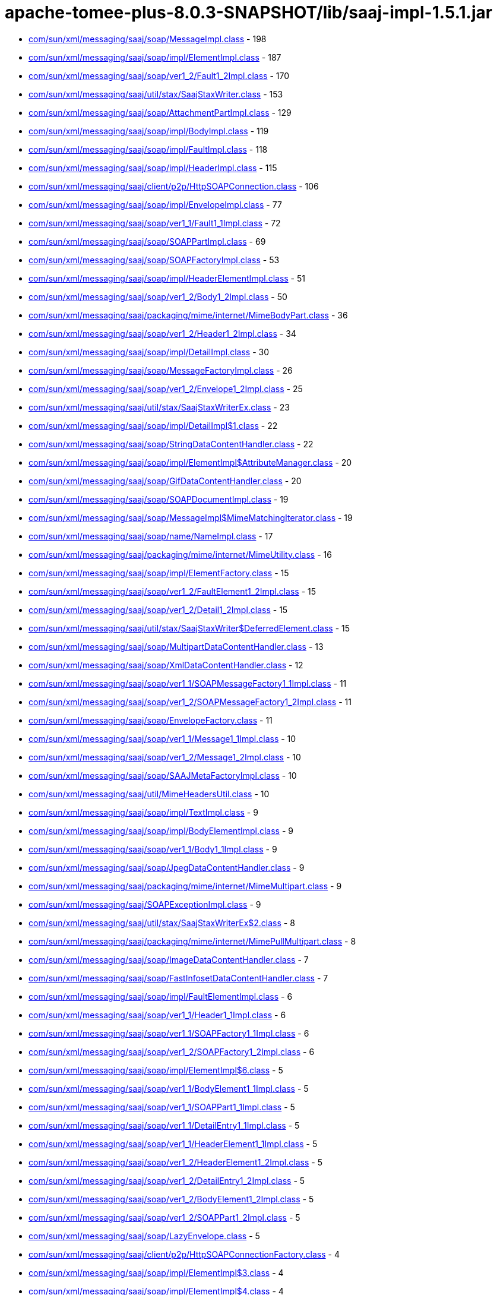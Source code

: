 = apache-tomee-plus-8.0.3-SNAPSHOT/lib/saaj-impl-1.5.1.jar

 - link:com/sun/xml/messaging/saaj/soap/MessageImpl.adoc[com/sun/xml/messaging/saaj/soap/MessageImpl.class] - 198
 - link:com/sun/xml/messaging/saaj/soap/impl/ElementImpl.adoc[com/sun/xml/messaging/saaj/soap/impl/ElementImpl.class] - 187
 - link:com/sun/xml/messaging/saaj/soap/ver1_2/Fault1_2Impl.adoc[com/sun/xml/messaging/saaj/soap/ver1_2/Fault1_2Impl.class] - 170
 - link:com/sun/xml/messaging/saaj/util/stax/SaajStaxWriter.adoc[com/sun/xml/messaging/saaj/util/stax/SaajStaxWriter.class] - 153
 - link:com/sun/xml/messaging/saaj/soap/AttachmentPartImpl.adoc[com/sun/xml/messaging/saaj/soap/AttachmentPartImpl.class] - 129
 - link:com/sun/xml/messaging/saaj/soap/impl/BodyImpl.adoc[com/sun/xml/messaging/saaj/soap/impl/BodyImpl.class] - 119
 - link:com/sun/xml/messaging/saaj/soap/impl/FaultImpl.adoc[com/sun/xml/messaging/saaj/soap/impl/FaultImpl.class] - 118
 - link:com/sun/xml/messaging/saaj/soap/impl/HeaderImpl.adoc[com/sun/xml/messaging/saaj/soap/impl/HeaderImpl.class] - 115
 - link:com/sun/xml/messaging/saaj/client/p2p/HttpSOAPConnection.adoc[com/sun/xml/messaging/saaj/client/p2p/HttpSOAPConnection.class] - 106
 - link:com/sun/xml/messaging/saaj/soap/impl/EnvelopeImpl.adoc[com/sun/xml/messaging/saaj/soap/impl/EnvelopeImpl.class] - 77
 - link:com/sun/xml/messaging/saaj/soap/ver1_1/Fault1_1Impl.adoc[com/sun/xml/messaging/saaj/soap/ver1_1/Fault1_1Impl.class] - 72
 - link:com/sun/xml/messaging/saaj/soap/SOAPPartImpl.adoc[com/sun/xml/messaging/saaj/soap/SOAPPartImpl.class] - 69
 - link:com/sun/xml/messaging/saaj/soap/SOAPFactoryImpl.adoc[com/sun/xml/messaging/saaj/soap/SOAPFactoryImpl.class] - 53
 - link:com/sun/xml/messaging/saaj/soap/impl/HeaderElementImpl.adoc[com/sun/xml/messaging/saaj/soap/impl/HeaderElementImpl.class] - 51
 - link:com/sun/xml/messaging/saaj/soap/ver1_2/Body1_2Impl.adoc[com/sun/xml/messaging/saaj/soap/ver1_2/Body1_2Impl.class] - 50
 - link:com/sun/xml/messaging/saaj/packaging/mime/internet/MimeBodyPart.adoc[com/sun/xml/messaging/saaj/packaging/mime/internet/MimeBodyPart.class] - 36
 - link:com/sun/xml/messaging/saaj/soap/ver1_2/Header1_2Impl.adoc[com/sun/xml/messaging/saaj/soap/ver1_2/Header1_2Impl.class] - 34
 - link:com/sun/xml/messaging/saaj/soap/impl/DetailImpl.adoc[com/sun/xml/messaging/saaj/soap/impl/DetailImpl.class] - 30
 - link:com/sun/xml/messaging/saaj/soap/MessageFactoryImpl.adoc[com/sun/xml/messaging/saaj/soap/MessageFactoryImpl.class] - 26
 - link:com/sun/xml/messaging/saaj/soap/ver1_2/Envelope1_2Impl.adoc[com/sun/xml/messaging/saaj/soap/ver1_2/Envelope1_2Impl.class] - 25
 - link:com/sun/xml/messaging/saaj/util/stax/SaajStaxWriterEx.adoc[com/sun/xml/messaging/saaj/util/stax/SaajStaxWriterEx.class] - 23
 - link:com/sun/xml/messaging/saaj/soap/impl/DetailImpl$1.adoc[com/sun/xml/messaging/saaj/soap/impl/DetailImpl$1.class] - 22
 - link:com/sun/xml/messaging/saaj/soap/StringDataContentHandler.adoc[com/sun/xml/messaging/saaj/soap/StringDataContentHandler.class] - 22
 - link:com/sun/xml/messaging/saaj/soap/impl/ElementImpl$AttributeManager.adoc[com/sun/xml/messaging/saaj/soap/impl/ElementImpl$AttributeManager.class] - 20
 - link:com/sun/xml/messaging/saaj/soap/GifDataContentHandler.adoc[com/sun/xml/messaging/saaj/soap/GifDataContentHandler.class] - 20
 - link:com/sun/xml/messaging/saaj/soap/SOAPDocumentImpl.adoc[com/sun/xml/messaging/saaj/soap/SOAPDocumentImpl.class] - 19
 - link:com/sun/xml/messaging/saaj/soap/MessageImpl$MimeMatchingIterator.adoc[com/sun/xml/messaging/saaj/soap/MessageImpl$MimeMatchingIterator.class] - 19
 - link:com/sun/xml/messaging/saaj/soap/name/NameImpl.adoc[com/sun/xml/messaging/saaj/soap/name/NameImpl.class] - 17
 - link:com/sun/xml/messaging/saaj/packaging/mime/internet/MimeUtility.adoc[com/sun/xml/messaging/saaj/packaging/mime/internet/MimeUtility.class] - 16
 - link:com/sun/xml/messaging/saaj/soap/impl/ElementFactory.adoc[com/sun/xml/messaging/saaj/soap/impl/ElementFactory.class] - 15
 - link:com/sun/xml/messaging/saaj/soap/ver1_2/FaultElement1_2Impl.adoc[com/sun/xml/messaging/saaj/soap/ver1_2/FaultElement1_2Impl.class] - 15
 - link:com/sun/xml/messaging/saaj/soap/ver1_2/Detail1_2Impl.adoc[com/sun/xml/messaging/saaj/soap/ver1_2/Detail1_2Impl.class] - 15
 - link:com/sun/xml/messaging/saaj/util/stax/SaajStaxWriter$DeferredElement.adoc[com/sun/xml/messaging/saaj/util/stax/SaajStaxWriter$DeferredElement.class] - 15
 - link:com/sun/xml/messaging/saaj/soap/MultipartDataContentHandler.adoc[com/sun/xml/messaging/saaj/soap/MultipartDataContentHandler.class] - 13
 - link:com/sun/xml/messaging/saaj/soap/XmlDataContentHandler.adoc[com/sun/xml/messaging/saaj/soap/XmlDataContentHandler.class] - 12
 - link:com/sun/xml/messaging/saaj/soap/ver1_1/SOAPMessageFactory1_1Impl.adoc[com/sun/xml/messaging/saaj/soap/ver1_1/SOAPMessageFactory1_1Impl.class] - 11
 - link:com/sun/xml/messaging/saaj/soap/ver1_2/SOAPMessageFactory1_2Impl.adoc[com/sun/xml/messaging/saaj/soap/ver1_2/SOAPMessageFactory1_2Impl.class] - 11
 - link:com/sun/xml/messaging/saaj/soap/EnvelopeFactory.adoc[com/sun/xml/messaging/saaj/soap/EnvelopeFactory.class] - 11
 - link:com/sun/xml/messaging/saaj/soap/ver1_1/Message1_1Impl.adoc[com/sun/xml/messaging/saaj/soap/ver1_1/Message1_1Impl.class] - 10
 - link:com/sun/xml/messaging/saaj/soap/ver1_2/Message1_2Impl.adoc[com/sun/xml/messaging/saaj/soap/ver1_2/Message1_2Impl.class] - 10
 - link:com/sun/xml/messaging/saaj/soap/SAAJMetaFactoryImpl.adoc[com/sun/xml/messaging/saaj/soap/SAAJMetaFactoryImpl.class] - 10
 - link:com/sun/xml/messaging/saaj/util/MimeHeadersUtil.adoc[com/sun/xml/messaging/saaj/util/MimeHeadersUtil.class] - 10
 - link:com/sun/xml/messaging/saaj/soap/impl/TextImpl.adoc[com/sun/xml/messaging/saaj/soap/impl/TextImpl.class] - 9
 - link:com/sun/xml/messaging/saaj/soap/impl/BodyElementImpl.adoc[com/sun/xml/messaging/saaj/soap/impl/BodyElementImpl.class] - 9
 - link:com/sun/xml/messaging/saaj/soap/ver1_1/Body1_1Impl.adoc[com/sun/xml/messaging/saaj/soap/ver1_1/Body1_1Impl.class] - 9
 - link:com/sun/xml/messaging/saaj/soap/JpegDataContentHandler.adoc[com/sun/xml/messaging/saaj/soap/JpegDataContentHandler.class] - 9
 - link:com/sun/xml/messaging/saaj/packaging/mime/internet/MimeMultipart.adoc[com/sun/xml/messaging/saaj/packaging/mime/internet/MimeMultipart.class] - 9
 - link:com/sun/xml/messaging/saaj/SOAPExceptionImpl.adoc[com/sun/xml/messaging/saaj/SOAPExceptionImpl.class] - 9
 - link:com/sun/xml/messaging/saaj/util/stax/SaajStaxWriterEx$2.adoc[com/sun/xml/messaging/saaj/util/stax/SaajStaxWriterEx$2.class] - 8
 - link:com/sun/xml/messaging/saaj/packaging/mime/internet/MimePullMultipart.adoc[com/sun/xml/messaging/saaj/packaging/mime/internet/MimePullMultipart.class] - 8
 - link:com/sun/xml/messaging/saaj/soap/ImageDataContentHandler.adoc[com/sun/xml/messaging/saaj/soap/ImageDataContentHandler.class] - 7
 - link:com/sun/xml/messaging/saaj/soap/FastInfosetDataContentHandler.adoc[com/sun/xml/messaging/saaj/soap/FastInfosetDataContentHandler.class] - 7
 - link:com/sun/xml/messaging/saaj/soap/impl/FaultElementImpl.adoc[com/sun/xml/messaging/saaj/soap/impl/FaultElementImpl.class] - 6
 - link:com/sun/xml/messaging/saaj/soap/ver1_1/Header1_1Impl.adoc[com/sun/xml/messaging/saaj/soap/ver1_1/Header1_1Impl.class] - 6
 - link:com/sun/xml/messaging/saaj/soap/ver1_1/SOAPFactory1_1Impl.adoc[com/sun/xml/messaging/saaj/soap/ver1_1/SOAPFactory1_1Impl.class] - 6
 - link:com/sun/xml/messaging/saaj/soap/ver1_2/SOAPFactory1_2Impl.adoc[com/sun/xml/messaging/saaj/soap/ver1_2/SOAPFactory1_2Impl.class] - 6
 - link:com/sun/xml/messaging/saaj/soap/impl/ElementImpl$6.adoc[com/sun/xml/messaging/saaj/soap/impl/ElementImpl$6.class] - 5
 - link:com/sun/xml/messaging/saaj/soap/ver1_1/BodyElement1_1Impl.adoc[com/sun/xml/messaging/saaj/soap/ver1_1/BodyElement1_1Impl.class] - 5
 - link:com/sun/xml/messaging/saaj/soap/ver1_1/SOAPPart1_1Impl.adoc[com/sun/xml/messaging/saaj/soap/ver1_1/SOAPPart1_1Impl.class] - 5
 - link:com/sun/xml/messaging/saaj/soap/ver1_1/DetailEntry1_1Impl.adoc[com/sun/xml/messaging/saaj/soap/ver1_1/DetailEntry1_1Impl.class] - 5
 - link:com/sun/xml/messaging/saaj/soap/ver1_1/HeaderElement1_1Impl.adoc[com/sun/xml/messaging/saaj/soap/ver1_1/HeaderElement1_1Impl.class] - 5
 - link:com/sun/xml/messaging/saaj/soap/ver1_2/HeaderElement1_2Impl.adoc[com/sun/xml/messaging/saaj/soap/ver1_2/HeaderElement1_2Impl.class] - 5
 - link:com/sun/xml/messaging/saaj/soap/ver1_2/DetailEntry1_2Impl.adoc[com/sun/xml/messaging/saaj/soap/ver1_2/DetailEntry1_2Impl.class] - 5
 - link:com/sun/xml/messaging/saaj/soap/ver1_2/BodyElement1_2Impl.adoc[com/sun/xml/messaging/saaj/soap/ver1_2/BodyElement1_2Impl.class] - 5
 - link:com/sun/xml/messaging/saaj/soap/ver1_2/SOAPPart1_2Impl.adoc[com/sun/xml/messaging/saaj/soap/ver1_2/SOAPPart1_2Impl.class] - 5
 - link:com/sun/xml/messaging/saaj/soap/LazyEnvelope.adoc[com/sun/xml/messaging/saaj/soap/LazyEnvelope.class] - 5
 - link:com/sun/xml/messaging/saaj/client/p2p/HttpSOAPConnectionFactory.adoc[com/sun/xml/messaging/saaj/client/p2p/HttpSOAPConnectionFactory.class] - 4
 - link:com/sun/xml/messaging/saaj/soap/impl/ElementImpl$3.adoc[com/sun/xml/messaging/saaj/soap/impl/ElementImpl$3.class] - 4
 - link:com/sun/xml/messaging/saaj/soap/impl/ElementImpl$4.adoc[com/sun/xml/messaging/saaj/soap/impl/ElementImpl$4.class] - 4
 - link:com/sun/xml/messaging/saaj/soap/impl/ElementImpl$5.adoc[com/sun/xml/messaging/saaj/soap/impl/ElementImpl$5.class] - 4
 - link:com/sun/xml/messaging/saaj/soap/ver1_1/Detail1_1Impl.adoc[com/sun/xml/messaging/saaj/soap/ver1_1/Detail1_1Impl.class] - 4
 - link:com/sun/xml/messaging/saaj/soap/ver1_1/FaultElement1_1Impl.adoc[com/sun/xml/messaging/saaj/soap/ver1_1/FaultElement1_1Impl.class] - 4
 - link:com/sun/xml/messaging/saaj/util/stax/SaajStaxWriter$1.adoc[com/sun/xml/messaging/saaj/util/stax/SaajStaxWriter$1.class] - 4
 - link:com/sun/xml/messaging/saaj/util/stax/SaajStaxWriterEx$1.adoc[com/sun/xml/messaging/saaj/util/stax/SaajStaxWriterEx$1.class] - 4
 - link:com/sun/xml/messaging/saaj/packaging/mime/internet/BMMimeMultipart.adoc[com/sun/xml/messaging/saaj/packaging/mime/internet/BMMimeMultipart.class] - 4
 - link:com/sun/xml/messaging/saaj/soap/impl/DetailEntryImpl.adoc[com/sun/xml/messaging/saaj/soap/impl/DetailEntryImpl.class] - 3
 - link:com/sun/xml/messaging/saaj/soap/Envelope.adoc[com/sun/xml/messaging/saaj/soap/Envelope.class] - 3
 - link:com/sun/xml/messaging/saaj/soap/StaxLazySourceBridge.adoc[com/sun/xml/messaging/saaj/soap/StaxLazySourceBridge.class] - 3
 - link:com/sun/xml/messaging/saaj/util/stax/SaajStaxReaderEx.adoc[com/sun/xml/messaging/saaj/util/stax/SaajStaxReaderEx.class] - 3
 - link:com/sun/xml/messaging/saaj/soap/ver1_1/Envelope1_1Impl.adoc[com/sun/xml/messaging/saaj/soap/ver1_1/Envelope1_1Impl.class] - 2
 - link:com/sun/xml/messaging/saaj/soap/StaxBridge.adoc[com/sun/xml/messaging/saaj/soap/StaxBridge.class] - 2
 - link:com/sun/xml/messaging/saaj/soap/dynamic/SOAPFactoryDynamicImpl.adoc[com/sun/xml/messaging/saaj/soap/dynamic/SOAPFactoryDynamicImpl.class] - 2
 - link:com/sun/xml/messaging/saaj/soap/dynamic/SOAPMessageFactoryDynamicImpl.adoc[com/sun/xml/messaging/saaj/soap/dynamic/SOAPMessageFactoryDynamicImpl.class] - 2
 - link:com/sun/xml/messaging/saaj/soap/impl/ElementImpl$2.adoc[com/sun/xml/messaging/saaj/soap/impl/ElementImpl$2.class] - 1
 - link:com/sun/xml/messaging/saaj/soap/SOAPPartImpl$1.adoc[com/sun/xml/messaging/saaj/soap/SOAPPartImpl$1.class] - 1
 - link:com/sun/xml/messaging/saaj/soap/MessageImpl$1.adoc[com/sun/xml/messaging/saaj/soap/MessageImpl$1.class] - 1
 - link:com/sun/xml/messaging/saaj/soap/StaxReaderBridge.adoc[com/sun/xml/messaging/saaj/soap/StaxReaderBridge.class] - 1
 - link:com/sun/xml/messaging/saaj/soap/AttachmentPartImpl$1.adoc[com/sun/xml/messaging/saaj/soap/AttachmentPartImpl$1.class] - 1
 - link:com/sun/xml/messaging/saaj/util/stax/LazyEnvelopeStaxReader.adoc[com/sun/xml/messaging/saaj/util/stax/LazyEnvelopeStaxReader.class] - 1
 - link:com/sun/xml/messaging/saaj/util/RejectDoctypeSaxFilter.adoc[com/sun/xml/messaging/saaj/util/RejectDoctypeSaxFilter.class] - 1
 - link:com/sun/xml/messaging/saaj/packaging/mime/internet/MimeBodyPart$1.adoc[com/sun/xml/messaging/saaj/packaging/mime/internet/MimeBodyPart$1.class] - 1
 - link:com/sun/xml/messaging/saaj/packaging/mime/internet/MimePartDataSource.adoc[com/sun/xml/messaging/saaj/packaging/mime/internet/MimePartDataSource.class] - 1
 - link:com/sun/xml/messaging/saaj/packaging/mime/MultipartDataSource.adoc[com/sun/xml/messaging/saaj/packaging/mime/MultipartDataSource.class] - 1
